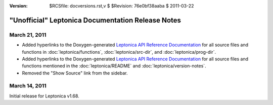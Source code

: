 :version: $RCSfile: docversions.rst,v $ $Revision: 76e0bf38aaba $ $Date: 2011/03/22 00:48:41 $

.. default-role:: fs

====================================================
 "Unofficial" Leptonica Documentation Release Notes
====================================================


March 21, 2011
==============

+ Added hyperlinks to the Doxygen-generated `Leptonica API Reference
  Documentation <http://tpgit.github.com/Leptonica/>`_ for all source
  files and functions in :doc:`leptonica/functions`, 
  :doc:`leptonica/src-dir`, and :doc:`leptonica/prog-dir`.

+ Added hyperlinks to the Doxygen-generated `Leptonica API Reference
  Documentation <http://tpgit.github.com/Leptonica/>`_ for all source
  files and functions mentioned in the :doc:`leptonica/README` and
  :doc:`leptonica/version-notes`.

+ Removed the "Show Source" link from the sidebar.


March 14, 2011
==============

Initial release for Leptonica v1.68.

..
   Local Variables:
   coding: utf-8
   mode: rst
   indent-tabs-mode: nil
   sentence-end-double-space: t
   fill-column: 72
   mode: auto-fill
   standard-indent: 3
   tab-stop-list: (3 6 9 12 15 18 21 24 27 30 33 36 39 42 45 48 51 54 57 60)
   End:
